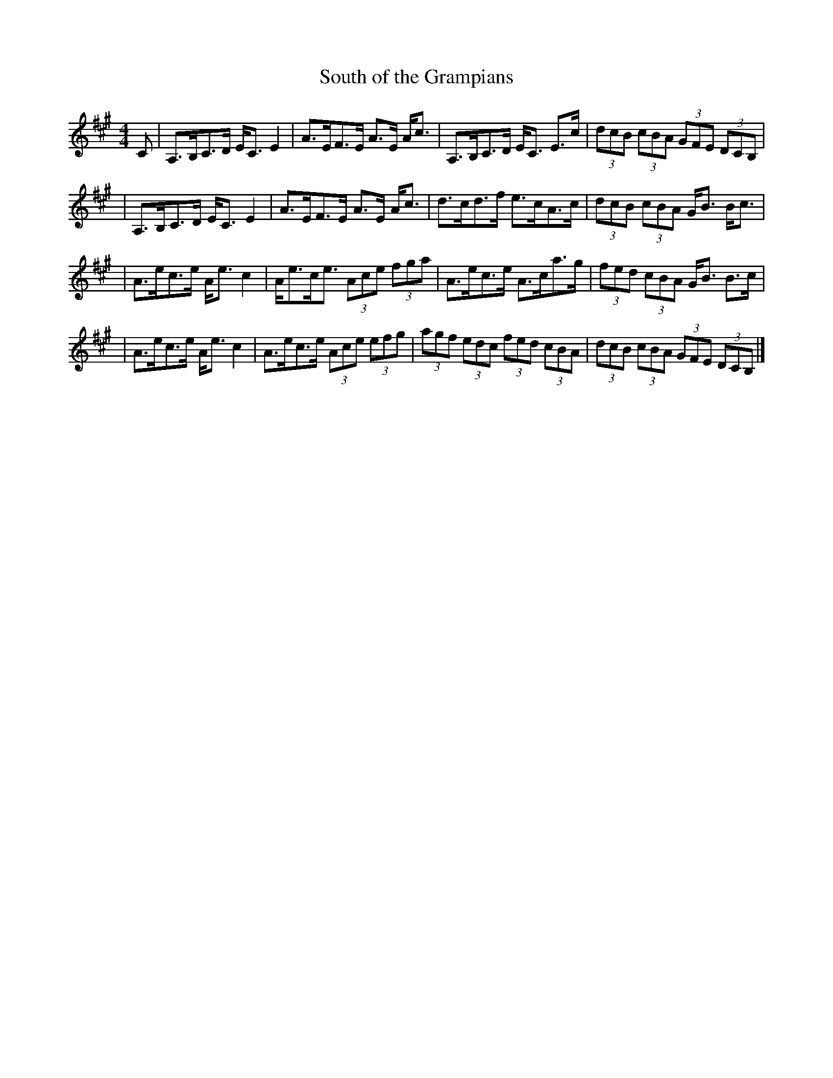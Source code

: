 X:1
T:South of the Grampians
M:4/4
L:1/8
R:strathspey
B:Honeyman "Strathspey, Reel and Hornpipe Tutor" (1898)
Z:AK/Fiddler's Companion irtrad-l 2006-3-9
K:A
C \
| A,>B,C>D E<C E2 \
| A>EF>E A>E A<c \
| A,>B,C>D E<C E>c \
| (3dcB (3cBA (3GFE (3DCB, |
|  A,>B,C>D E<C E2 \
| A>EF>E A>E A<c \
| d>cd>f e>cA>c \
| (3dcB (3cBA G<B B<c |
| A>ec>e A<e c2 \
| A<ec<e (3Ace (3fga \
| A>ec>e A>ca>g \
| (3fed (3cBA G<B B>c |
| A>ec>e A<e c2 \
| A>ec>e (3Ace (3efg \
| (3agf (3edc (3fed (3cBA \
| (3dcB (3cBA (3GFE (3DCB, |]

